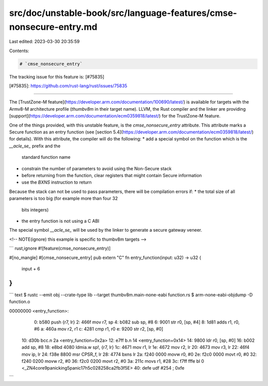 src/doc/unstable-book/src/language-features/cmse-nonsecure-entry.md
===================================================================

Last edited: 2023-03-30 20:35:59

Contents:

.. code-block:: md

    # `cmse_nonsecure_entry`

The tracking issue for this feature is: [#75835]

[#75835]: https://github.com/rust-lang/rust/issues/75835

------------------------

The [TrustZone-M
feature](https://developer.arm.com/documentation/100690/latest/) is available
for targets with the Armv8-M architecture profile (`thumbv8m` in their target
name).
LLVM, the Rust compiler and the linker are providing
[support](https://developer.arm.com/documentation/ecm0359818/latest/) for the
TrustZone-M feature.

One of the things provided, with this unstable feature, is the
`cmse_nonsecure_entry` attribute.  This attribute marks a Secure function as an
entry function (see [section
5.4](https://developer.arm.com/documentation/ecm0359818/latest/) for details).
With this attribute, the compiler will do the following:
* add a special symbol on the function which is the `__acle_se_` prefix and the
  standard function name
* constrain the number of parameters to avoid using the Non-Secure stack
* before returning from the function, clear registers that might contain Secure
  information
* use the `BXNS` instruction to return

Because the stack can not be used to pass parameters, there will be compilation
errors if:
* the total size of all parameters is too big (for example more than four 32
  bits integers)
* the entry function is not using a C ABI

The special symbol `__acle_se_` will be used by the linker to generate a secure
gateway veneer.

<!-- NOTE(ignore) this example is specific to thumbv8m targets -->

``` rust,ignore
#![feature(cmse_nonsecure_entry)]

#[no_mangle]
#[cmse_nonsecure_entry]
pub extern "C" fn entry_function(input: u32) -> u32 {
    input + 6
}
```

``` text
$ rustc --emit obj --crate-type lib --target thumbv8m.main-none-eabi function.rs
$ arm-none-eabi-objdump -D function.o

00000000 <entry_function>:
   0:   b580            push    {r7, lr}
   2:   466f            mov     r7, sp
   4:   b082            sub     sp, #8
   6:   9001            str     r0, [sp, #4]
   8:   1d81            adds    r1, r0, #6
   a:   460a            mov     r2, r1
   c:   4281            cmp     r1, r0
   e:   9200            str     r2, [sp, #0]
  10:   d30b            bcc.n   2a <entry_function+0x2a>
  12:   e7ff            b.n     14 <entry_function+0x14>
  14:   9800            ldr     r0, [sp, #0]
  16:   b002            add     sp, #8
  18:   e8bd 4080       ldmia.w sp!, {r7, lr}
  1c:   4671            mov     r1, lr
  1e:   4672            mov     r2, lr
  20:   4673            mov     r3, lr
  22:   46f4            mov     ip, lr
  24:   f38e 8800       msr     CPSR_f, lr
  28:   4774            bxns    lr
  2a:   f240 0000       movw    r0, #0
  2e:   f2c0 0000       movt    r0, #0
  32:   f240 0200       movw    r2, #0
  36:   f2c0 0200       movt    r2, #0
  3a:   211c            movs    r1, #28
  3c:   f7ff fffe       bl      0 <_ZN4core9panicking5panic17h5c028258ca2fb3f5E>
  40:   defe            udf     #254    ; 0xfe
```


